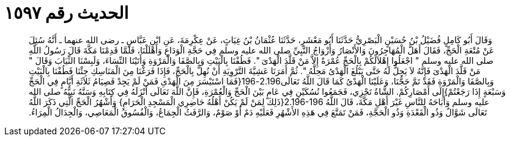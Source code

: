
= الحديث رقم ١٥٩٧

[quote.hadith]
وَقَالَ أَبُو كَامِلٍ فُضَيْلُ بْنُ حُسَيْنٍ الْبَصْرِيُّ حَدَّثَنَا أَبُو مَعْشَرٍ، حَدَّثَنَا عُثْمَانُ بْنُ غِيَاثٍ، عَنْ عِكْرِمَةَ، عَنِ ابْنِ عَبَّاسٍ ـ رضى الله عنهما ـ أَنَّهُ سُئِلَ عَنْ مُتْعَةِ الْحَجِّ، فَقَالَ أَهَلَّ الْمُهَاجِرُونَ وَالأَنْصَارُ وَأَزْوَاجُ النَّبِيِّ صلى الله عليه وسلم فِي حَجَّةِ الْوَدَاعِ وَأَهْلَلْنَا، فَلَمَّا قَدِمْنَا مَكَّةَ قَالَ رَسُولُ اللَّهِ صلى الله عليه وسلم ‏"‏ اجْعَلُوا إِهْلاَلَكُمْ بِالْحَجِّ عُمْرَةً إِلاَّ مَنْ قَلَّدَ الْهَدْىَ ‏"‏‏.‏ فَطُفْنَا بِالْبَيْتِ وَبِالصَّفَا وَالْمَرْوَةِ وَأَتَيْنَا النِّسَاءَ، وَلَبِسْنَا الثِّيَابَ وَقَالَ ‏"‏ مَنْ قَلَّدَ الْهَدْىَ فَإِنَّهُ لاَ يَحِلُّ لَهُ حَتَّى يَبْلُغَ الْهَدْىُ مَحِلَّهُ ‏"‏‏.‏ ثُمَّ أَمَرَنَا عَشِيَّةَ التَّرْوِيَةِ أَنْ نُهِلَّ بِالْحَجِّ، فَإِذَا فَرَغْنَا مِنَ الْمَنَاسِكِ جِئْنَا فَطُفْنَا بِالْبَيْتِ وَبِالصَّفَا وَالْمَرْوَةِ فَقَدْ تَمَّ حَجُّنَا، وَعَلَيْنَا الْهَدْىُ كَمَا قَالَ اللَّهُ تَعَالَى2.196-196‏{‏فَمَا اسْتَيْسَرَ مِنَ الْهَدْىِ فَمَنْ لَمْ يَجِدْ فَصِيَامُ ثَلاَثَةِ أَيَّامٍ فِي الْحَجِّ وَسَبْعَةٍ إِذَا رَجَعْتُمْ‏}‏إِلَى أَمْصَارِكُمْ‏.‏ الشَّاةُ تَجْزِي، فَجَمَعُوا نُسُكَيْنِ فِي عَامٍ بَيْنَ الْحَجِّ وَالْعُمْرَةِ، فَإِنَّ اللَّهَ تَعَالَى أَنْزَلَهُ فِي كِتَابِهِ وَسَنَّهُ نَبِيُّهُ صلى الله عليه وسلم وَأَبَاحَهُ لِلنَّاسِ غَيْرَ أَهْلِ مَكَّةَ، قَالَ اللَّهُ ‏2.196-196{‏ذَلِكَ لِمَنْ لَمْ يَكُنْ أَهْلُهُ حَاضِرِي الْمَسْجِدِ الْحَرَامِ‏}‏ وَأَشْهُرُ الْحَجِّ الَّتِي ذَكَرَ اللَّهُ تَعَالَى شَوَّالٌ وَذُو الْقَعْدَةِ وَذُو الْحَجَّةِ، فَمَنْ تَمَتَّعَ فِي هَذِهِ الأَشْهُرِ فَعَلَيْهِ دَمٌ أَوْ صَوْمٌ، وَالرَّفَثُ الْجِمَاعُ، وَالْفُسُوقُ الْمَعَاصِي، وَالْجِدَالُ الْمِرَاءُ‏.‏